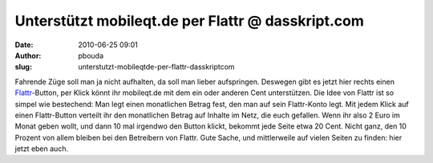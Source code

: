 Unterstützt mobileqt.de per Flattr @ dasskript.com
##################################################
:date: 2010-06-25 09:01
:author: pbouda
:slug: unterstutzt-mobileqtde-per-flattr-dasskriptcom

Fahrende Züge soll man ja nicht aufhalten, da soll man lieber
aufspringen. Deswegen gibt es jetzt hier rechts einen `Flattr`_-Button,
per Klick könnt ihr mobileqt.de mit dem ein oder anderen Cent
unterstützen. Die Idee von Flattr ist so simpel wie bestechend: Man legt
einen monatlichen Betrag fest, den man auf sein Flattr-Konto legt. Mit
jedem Klick auf einen Flattr-Button verteilt ihr den monatlichen Betrag
auf Inhalte im Netz, die euch gefallen. Wenn ihr also 2 Euro im Monat
geben wollt, und dann 10 mal irgendwo den Button klickt, bekommt jede
Seite etwa 20 Cent. Nicht ganz, den 10 Prozent von allem bleiben bei den
Betreibern von Flattr. Gute Sache, und mittlerweile auf vielen Seiten zu
finden: hier jetzt eben auch.

.. raw:: html

   <p>

.. raw:: html

   <script type="text/javascript"></p><p>var flattr_uid = '12306';</p><p>var flattr_tle = 'Unterstützt mobileqt.de per Flattr';</p><p>var flattr_dsc = 'Fahrende Züge soll man ja nicht aufhalten, da soll man lieber aufspringen. Deswegen gibt es jetzt hier rechts einen Flattr-Button, per Klick könnt ihr mobileqt.de mit dem ein oder anderen Cent unters...';</p><p>var flattr_cat = 'text';</p><p>var flattr_lng = 'de_DE';</p><p>var flattr_tag = 'Flattr';</p><p>var flattr_url = 'http://www.dasskript.com/blogposts/52';</p><p>var flattr_btn = 'compact';</p><p></script>

.. raw:: html

   </p>

.. raw:: html

   <p>

.. raw:: html

   <script src="http://api.flattr.com/button/load.js" type="text/javascript"></script>

.. raw:: html

   </p>

.. raw:: html

   </p>

.. _Flattr: https://flattr.com
